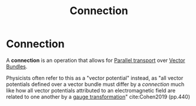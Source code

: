 :PROPERTIES:
:ID:       d3cb6e55-c56d-4933-a4d8-d778238b2248
:END:
#+title: Connection
#+filetags: definition "functional analysis" topology

* Connection

A *connection* is an operation that allows for [[file:20210511111338-parallel_transport.org][Parallel transport]] over [[file:20210511130921-vector_bundle.org][Vector Bundles]].

Physicists often refer to this as a "vector potential" instead, as "all vector potentials defined over a vector bundle must differ by a /connection/ much like how all vector potentials attributed to an electromagnetic field are related to one another by a [[file:20210330155645-gauge_symmetry.org][gauge transformation]]" cite:Cohen2019 (pp.440)
